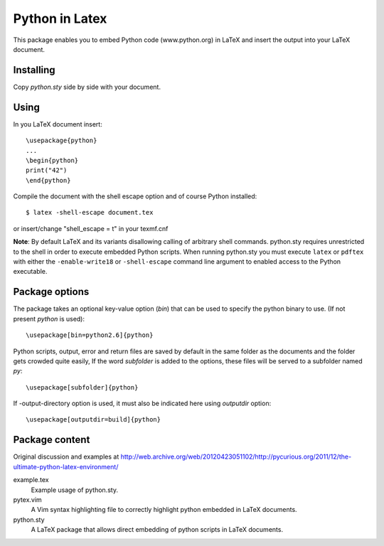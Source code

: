 Python in Latex
===============

This package enables you to embed Python code (www.python.org) in LaTeX and insert the output into your LaTeX document.

Installing
----------

Copy `python.sty` side by side with your document.


Using
-----

In you LaTeX document insert::

    \usepackage{python}
    ...
    \begin{python}
    print("42")
    \end{python}

Compile the document with the shell escape option and of course Python installed::

    $ latex -shell-escape document.tex

or insert/change "shell_escape = t" in your texmf.cnf

**Note**: By default LaTeX and its variants disallowing calling of arbitrary shell commands. python.sty requires unrestricted
to the shell in order to execute embedded Python scripts. When running python.sty you must execute ``latex`` or ``pdftex`` with
either the ``-enable-write18`` or ``-shell-escape`` command line argument to enabled access to the Python executable.


Package options
---------------

The package takes an optional key-value option (`bin`) that can be used to specify the 
python binary to use. (If not present `python` is used)::
 
     \usepackage[bin=python2.6]{python}
     

Python scripts, output, error and return files are saved by default in the same folder as the documents and the folder gets crowded quite easily, If the word `subfolder` is 
added to the options, these files will be served to a subfolder named `py`::

     \usepackage[subfolder]{python}


If -output-directory option is used, it must also be indicated here using `outputdir` option::

     \usepackage[outputdir=build]{python}
     

Package content
---------------

Original discussion and examples at http://web.archive.org/web/20120423051102/http://pycurious.org/2011/12/the-ultimate-python-latex-environment/

example.tex
    Example usage of python.sty.

pytex.vim
    A Vim syntax highlighting file to correctly highlight python embedded in
    LaTeX documents.

python.sty
    A LaTeX package that allows direct embedding of python scripts in LaTeX
    documents.
    
